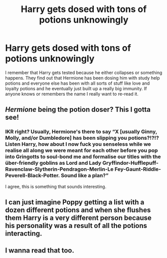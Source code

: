#+TITLE: Harry gets dosed with tons of potions unknowingly

* Harry gets dosed with tons of potions unknowingly
:PROPERTIES:
:Author: CFTheGreat
:Score: 21
:DateUnix: 1588641392.0
:DateShort: 2020-May-05
:FlairText: What's That Fic?
:END:
I remember that Harry gets tested because he either collapses or something happens. They find out that Hermione has been dosing him with study help potions and everyone else has been with all sorts of stuff like love and loyalty potions and he eventually just built up a really big immunity. If anyone knows or remembers the name I really want to re-read it.


** /Hermione/ being the potion doser? This I gotta see!
:PROPERTIES:
:Author: YOB1997
:Score: 8
:DateUnix: 1588696154.0
:DateShort: 2020-May-05
:END:

*** IKR right? Usually, Hermione's there to say “X [usually Ginny, Molly, and/or Dumbledore] has been slipping you potions?!?!? Listen Harry, how about I now fuck you senseless while we realise all along we were meant for each other before you pop into Gringotts to soul-bond me and formalise our titles with the über-friendly goblins as Lord and Lady Gryffindor-Hufflepuff-Ravenclaw-Slytherin-Pendragon-Merlin-Le Fey-Gaunt-Riddle-Peverell-Black-Potter. Sound like a plan?”

I agree, this is something that sounds interesting.
:PROPERTIES:
:Author: KrozJr_UK
:Score: 4
:DateUnix: 1588713180.0
:DateShort: 2020-May-06
:END:


** I can just imagine Poppy getting a list with a dozen different potions and when she flushes them Harry is a very different person because his personality was a result of all the potions interacting.
:PROPERTIES:
:Author: Kellar21
:Score: 7
:DateUnix: 1588709296.0
:DateShort: 2020-May-06
:END:


** I wanna read that too.
:PROPERTIES:
:Author: RookRider
:Score: 3
:DateUnix: 1588706329.0
:DateShort: 2020-May-05
:END:
